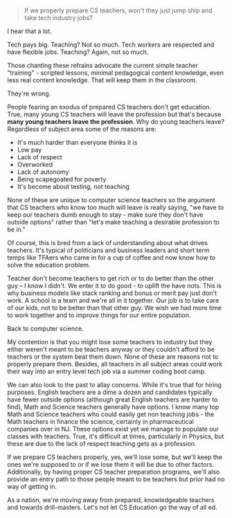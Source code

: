 #+BEGIN_COMMENT
.. title: Will we lose CS teachers to industry?
.. slug: will-we-lose-cs-teachers-to-industry
.. date: 2017-02-27 06:41:27 UTC-05:00
.. tags: policy, education
.. category: 
.. link: 
.. description: 
.. type: text
#+END_COMMENT

* 
#+BEGIN_QUOTE
If we properly prepare CS teachers, won't they just jump ship and take
tech industry jobs?
#+END_QUOTE

I hear that a lot.

Tech pays big. Teaching? Not so much. Tech workers are respected and
have flexible jobs. Teaching? Again, not so much.

Those chanting these refrains advocate the current simple teacher
"training" - scripted lessons, minimal pedagogical content knowledge,
even less real content knowledge. That  will keep them in the classroom.

They're wrong.

People fearing an exodus of prepared CS teachers don't get
education. True, many young CS teachers will leave the profession but
that's because **many young teachers leave the profession**. Why do young
teachers leave? Regardless of subject area some of the reasons are:

- It's much harder than everyone thinks it is
- Low pay
- Lack of respect
- Overworked
- Lack of autonomy
- Being scapegoated for poverty
- It's become about testing, not teaching

None of these are unique to computer science teachers so the argument
that CS teachers who know too much will leave is really saying, "we
have to keep our teachers dumb enough to stay - make sure they don't
have outside options" rather than "let's make teaching a desirable
profession to be in."  

Of course, this is bred from a lack of understanding about what drives
teachers. It's typical of politicians and business leaders and short
term temps like TFAers who came in for a cup of coffee and now know
how to solve the education problem.

Teacher don't become teachers to
get rich or to do better than the other guy -- I know I didn't. We
enter it to do good - to uplift the have nots. This is why business
models like stack ranking and bonus or merit pay just don't work. A
school is a team and we're all in it together. Our job is to take care
of our kids, not to be better than that other guy. We wish we had more
time to work together and to improve things for our entire population.

Back to computer science.

My contention is that you might lose some teachers to industry but
they either weren't meant to be teachers anyway or they couldn't
afford to be teachers or the system beat them down. None of these are
reasons not to properly prepare them. Besides, all teachers in all
subject areas could work their way into an entry level tech job via a
summer coding boot camp.

We can also look to the past to allay concerns. While it's true that
for hiring purposes, English teachers are a dime a dozen and
candidates typically
have fewer outside options (although great English teachers are harder
to find), Math and Science teachers generally have options. I know
many top Math and Science teachers who could easily get non teaching
jobs - the Math teachers in finance the science, certainly in
pharmaceutical companies over in NJ. These options exist yet we manage
to populate our classes with teachers. True, it's difficult at times,
particularly in Physics, but these are due to the lack of respect
teaching gets as a profession.

If we prepare CS teachers properly, yes, we'll lose some, but we'll
keep the ones we're supposed to or if we lose them it will be due to
other factors. Additionally, by having proper CS teacher
preparation programs, we'll also provide an entry path to those people
meant to be teachers but prior had no way of getting in.

As a nation, we're moving away from prepared, knowledgeable teachers
and towards drill-masters. Let's not let CS Education go the way of
all ed.








